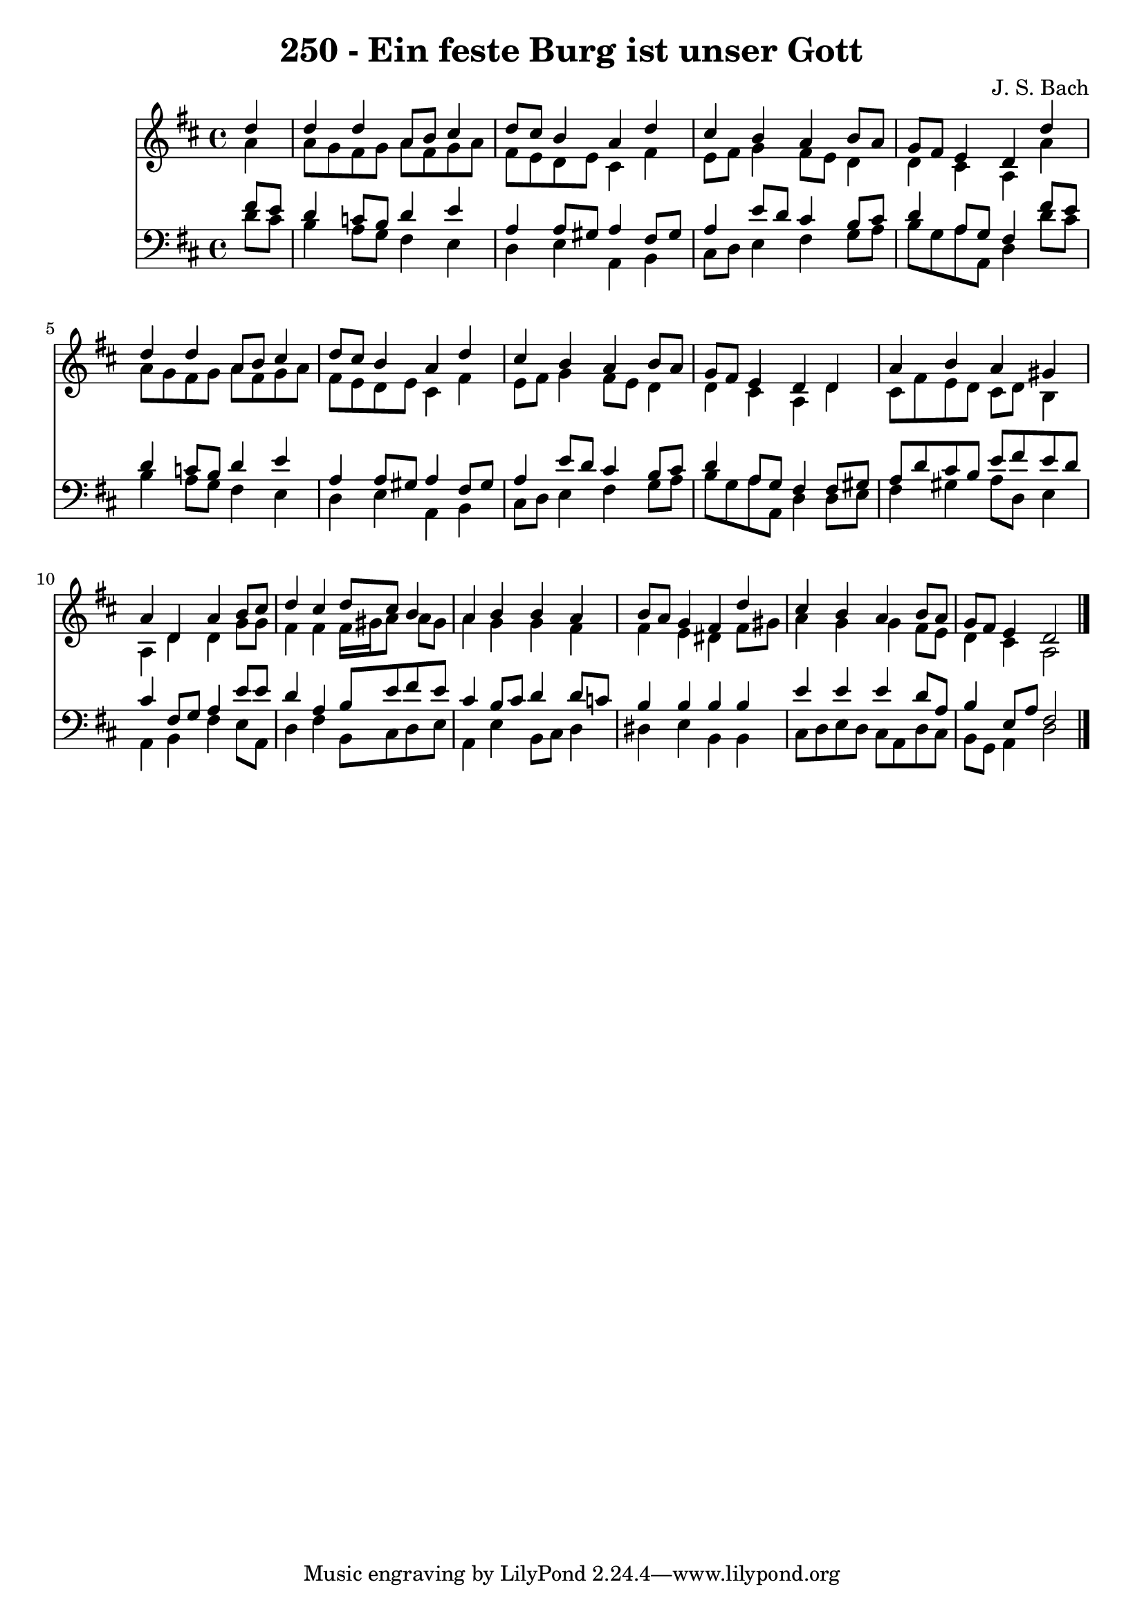 
\version "2.10.33"

\header {
  title = "250 - Ein feste Burg ist unser Gott"
  composer = "J. S. Bach"
}

global =  {
  \time 4/4 
  \key d \major
}

soprano = \relative c {
  \partial 4 d''4 
  d d a8 b cis4 
  d8 cis b4 a d 
  cis b a b8 a 
  g fis e4 d d' 
  d d a8 b cis4 
  d8 cis b4 a d 
  cis b a b8 a 
  g fis e4 d d 
  a' b a gis 
  a d, a' b8 cis 
  d4 cis d8 cis b4 
  a b b a 
  b8 a g4 fis d' 
  cis b a b8 a 
  g fis e4 d2 
}


alto = \relative c {
  \partial 4 a''4 
  a8 g fis g a fis g a 
  fis e d e cis4 fis 
  e8 fis g4 fis8 e d4 
  d cis a a' 
  a8 g fis g a fis g a 
  fis e d e cis4 fis 
  e8 fis g4 fis8 e d4 
  d cis a d 
  cis8 fis e d cis d b4 
  a d d g8 g 
  fis4 fis fis16 gis a8 a gis 
  a4 g g fis 
  fis e dis fis8 gis 
  a4 g g fis8 e 
  d4 cis a2 
}


tenor = \relative c {
  \partial 4 fis'8 e 
  d4 c8 b d4 e 
  a, a8 gis a4 fis8 gis 
  a4 e'8 d cis4 b8 cis 
  d4 a8 g fis4 fis'8 e 
  d4 c8 b d4 e 
  a, a8 gis a4 fis8 gis 
  a4 e'8 d cis4 b8 cis 
  d4 a8 g fis4 fis8 gis 
  a d cis b e fis e d 
  cis4 fis,8 g a4 e'8 e 
  d4 a b8 e fis e 
  cis4 b8 cis d4 d8 c 
  b4 b b b 
  e e e d8 a 
  b4 e,8 a fis2 
}


baixo = \relative c {
  \partial 4 d'8 cis 
  b4 a8 g fis4 e 
  d e a, b 
  cis8 d e4 fis g8 a 
  b g a a, d4 d'8 cis 
  b4 a8 g fis4 e 
  d e a, b 
  cis8 d e4 fis g8 a 
  b g a a, d4 d8 e 
  fis4 gis a8 d, e4 
  a, b fis' e8 a, 
  d4 fis b,8 cis d e 
  a,4 e' b8 cis d4 
  dis e b b 
  cis8 d e d cis a d cis 
  b g a4 d2 
}


\score {
  <<
    \new Staff {
      <<
        \global
        \new Voice = "1" { \voiceOne \soprano }
        \new Voice = "2" { \voiceTwo \alto }
      >>
    }
    \new Staff {
      <<
        \global
        \clef "bass"
        \new Voice = "1" {\voiceOne \tenor }
        \new Voice = "2" { \voiceTwo \baixo \bar "|."}
      >>
    }
  >>
}